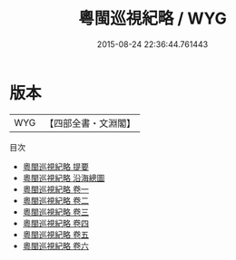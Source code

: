 #+TITLE: 粵閩巡視紀略 / WYG
#+DATE: 2015-08-24 22:36:44.761443
* 版本
 |       WYG|【四部全書・文淵閣】|
目次
 - [[file:KR2g0059_000.txt::000-1a][粵閩巡視紀略 提要]]
 - [[file:KR2g0059_000.txt::000-3a][粵閩巡視紀略 沿海總圖]]
 - [[file:KR2g0059_001.txt::001-1a][粵閩巡視紀略 卷一]]
 - [[file:KR2g0059_002.txt::002-1a][粵閩巡視紀略 卷二]]
 - [[file:KR2g0059_003.txt::003-1a][粵閩巡視紀略 卷三]]
 - [[file:KR2g0059_004.txt::004-1a][粵閩巡視紀略 卷四]]
 - [[file:KR2g0059_005.txt::005-1a][粵閩巡視紀略 卷五]]
 - [[file:KR2g0059_006.txt::006-1a][粵閩巡視紀略 卷六]]
